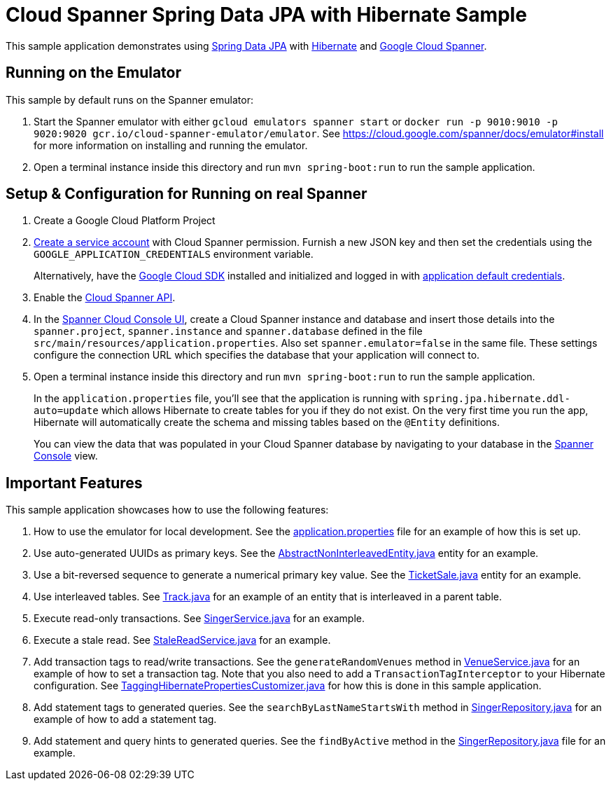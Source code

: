 = Cloud Spanner Spring Data JPA with Hibernate Sample

This sample application demonstrates using https://spring.io/projects/spring-data-jpa[Spring Data JPA] with https://hibernate.org/[Hibernate] and https://cloud.google.com/spanner/[Google Cloud Spanner].

== Running on the Emulator
This sample by default runs on the Spanner emulator:

1. Start the Spanner emulator with either `gcloud emulators spanner start` or `docker run -p 9010:9010 -p 9020:9020 gcr.io/cloud-spanner-emulator/emulator`.
   See https://cloud.google.com/spanner/docs/emulator#install for more information on installing and running the emulator.
2. Open a terminal instance inside this directory and run `mvn spring-boot:run` to run the sample application.


== Setup & Configuration for Running on real Spanner
1. Create a Google Cloud Platform Project
2. https://cloud.google.com/docs/authentication/getting-started#creating_the_service_account[Create a service account] with Cloud Spanner permission.
Furnish a new JSON key and then set the credentials using the `GOOGLE_APPLICATION_CREDENTIALS` environment variable.
+
Alternatively, have the https://cloud.google.com/sdk/[Google Cloud SDK] installed and initialized and logged in with https://developers.google.com/identity/protocols/application-default-credentials[application default credentials].

3. Enable the https://console.cloud.google.com/apis/api/spanner.googleapis.com/overview[Cloud Spanner API].

4. In the http://console.cloud.google.com/spanner[Spanner Cloud Console UI], create a Cloud Spanner instance and
database and insert those details into the `spanner.project`, `spanner.instance` and `spanner.database` defined
in the file `src/main/resources/application.properties`. Also set `spanner.emulator=false` in the same file.
These settings configure the connection URL which specifies the database that your application will connect to.

5. Open a terminal instance inside this directory and run `mvn spring-boot:run` to run the sample application.
+
In the `application.properties` file, you'll see that the application is running with `spring.jpa.hibernate.ddl-auto=update` which allows Hibernate to create tables for you if they do not exist.
On the very first time you run the app, Hibernate will automatically create the schema and missing tables based on the `@Entity` definitions.
+
You can view the data that was populated in your Cloud Spanner database by navigating to your database in the http://console.cloud.google.com/spanner[Spanner Console] view.

== Important Features
This sample application showcases how to use the following features:

1. How to use the emulator for local development. See the
   link:src/main/resources/application.properties[application.properties] file for an example of how
   this is set up.

2. Use auto-generated UUIDs as primary keys. See the
   link:src/main/java/com/google/cloud/spanner/sample/entities/AbstractNonInterleavedEntity.java[AbstractNonInterleavedEntity.java]
   entity for an example.

3. Use a bit-reversed sequence to generate a numerical primary key value. See the
   link:src/main/java/com/google/cloud/spanner/sample/entities/TicketSale.java[TicketSale.java]
   entity for an example.

4. Use interleaved tables. See link:src/main/java/com/google/cloud/spanner/sample/entities/Track.java[Track.java]
   for an example of an entity that is interleaved in a parent table.

5. Execute read-only transactions. See link:src/main/java/com/google/cloud/spanner/sample/service/SingerService.java[SingerService.java] for an example.

6. Execute a stale read. See link:src/main/java/com/google/cloud/spanner/sample/service/StaleReadService.java[StaleReadService.java] for an example.

7. Add transaction tags to read/write transactions. See the `generateRandomVenues` method in
   link:src/main/java/com/google/cloud/spanner/sample/service/VenueService.java[VenueService.java]
   for an example of how to set a transaction tag. Note that you also need to add a
   `TransactionTagInterceptor` to your Hibernate configuration.
   See link:src/main/java/com/google/cloud/spanner/sample/TaggingHibernatePropertiesCustomizer.java[TaggingHibernatePropertiesCustomizer.java] for how this is done in this sample application.

8. Add statement tags to generated queries. See the `searchByLastNameStartsWith` method in
   link:src/main/java/com/google/cloud/spanner/sample/repository/SingerRepository.java[SingerRepository.java]
   for an example of how to add a statement tag.

9. Add statement and query hints to generated queries. See the `findByActive` method in the
   link:src/main/java/com/google/cloud/spanner/sample/repository/SingerRepository.java[SingerRepository.java]
   file for an example.
